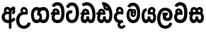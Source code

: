 SplineFontDB: 3.0
FontName: AyannaNarrowSinhala
FullName: AyannaNarrow
FamilyName: AyannaNarrow
Weight: ExtraBold
Copyright: Copyright (c) 2015, mooniak
UComments: "2015-3-5: Created with FontForge (http://fontforge.org)"
Version: 001
ItalicAngle: 0
UnderlinePosition: -102
UnderlineWidth: 51
Ascent: 819
Descent: 205
InvalidEm: 0
LayerCount: 2
Layer: 0 0 "Back" 1
Layer: 1 0 "Fore" 0
XUID: [1021 417 1726274797 7187508]
FSType: 0
OS2Version: 0
OS2_WeightWidthSlopeOnly: 0
OS2_UseTypoMetrics: 1
CreationTime: 1425560291
ModificationTime: 1436704102
OS2TypoAscent: 0
OS2TypoAOffset: 1
OS2TypoDescent: 0
OS2TypoDOffset: 1
OS2TypoLinegap: 92
OS2WinAscent: 0
OS2WinAOffset: 1
OS2WinDescent: 0
OS2WinDOffset: 1
HheadAscent: 0
HheadAOffset: 1
HheadDescent: 0
HheadDOffset: 1
OS2CapHeight: 0
OS2XHeight: 0
MarkAttachClasses: 1
DEI: 91125
Encoding: Custom
UnicodeInterp: none
NameList: sinhala
DisplaySize: -128
AntiAlias: 1
FitToEm: 1
WidthSeparation: 154
WinInfo: 0 14 5
BeginPrivate: 0
EndPrivate
Grid
-1024 912 m 1024,2,-1
-1024 755 m 0,4,-1
 3561 755 l 1024
-1024 391 m 1024,16,-1
-1024 320 m 1024,18,-1
-1023 306 m 1024,20,-1
-1024 441 m 0,28,-1
 4285 441 l 1024
-1024 594 m 0,30,-1
 4338 594 l 1024
-1024 527 m 0,32,-1
 4338 527 l 1024
-1024 457.5 m 1024
-1024 489 m 0,35,-1
 4338 489 l 1024
-1024 458.5 m 1024
-1024 249 m 0,38,-1
 4167 249 l 1024
-1024 577 m 1024
-1024 204 m 0,41,-1
 4339 204 l 1024
-1024 122 m 0,43,-1
 4339 122 l 1024
-1024 79.5 m 0,45,-1
 4339 79.5 l 1024
4338 461 m 1024
-1032 405 m 0,48,-1
 4331 405 l 1024
EndSplineSet
BeginChars: 20 19

StartChar: si_Tta
Encoding: 4 3495 0
Width: 533
VWidth: 0
Flags: HMW
LayerCount: 2
Back
Fore
SplineSet
195.131835938 471.313476562 m 4
 228 471.313476562 251.494140625 461.571289062 274.865234375 445.2578125 c 5
 237 345 l 5
 211 360 169.704101562 369.712890625 147.466796875 320.267578125 c 4
 139.833984375 303.295898438 135 280.557617188 135 252.395507812 c 4
 135 168.212890625 190.606445312 115.115234375 244.145507812 115.115234375 c 4
 349.255859375 115.115234375 388.883789062 244.619140625 388.883789062 377.395507812 c 4
 388.883789062 510.4375 350.513671875 639.66796875 247.71484375 639.66796875 c 4
 180.079101562 639.66796875 147.517578125 588.380859375 137.842773438 550.754882812 c 4
 136.473632812 545.430664062 l 5
 30.373046875 583.720703125 l 5
 31.9365234375 588.359375 l 4
 57.4130859375 663.9140625 112.784179688 754.783203125 247.71484375 754.783203125 c 4
 482.872070312 754.783203125 503 488.815429688 503 377.395507812 c 4
 503 265.669921875 479.32421875 0 244.145507812 0 c 4
 92.2744140625 0 25 136.287109375 25 252.395507812 c 4
 25 395.890625 104.823242188 471.313476562 195.131835938 471.313476562 c 4
EndSplineSet
EndChar

StartChar: si_Sa
Encoding: 12 3523 1
Width: 594
VWidth: 0
Flags: W
HStem: 0 122<168.085 239.233 375.084 442.278> 319.563 96.4365<25.1094 69.1465 169.041 262.597 352.645 442.518> 501.284 92.7158<170.028 252.104 348.026 435.838>
VStem: 259.557 95.9111<139.916 249.5> 270.682 75<416 546.103>
LayerCount: 2
Back
Fore
SplineSet
270.681640625 416 m 5xe8
 270.681640625 546.102539062 342.813476562 594 412.48828125 594 c 4
 491.911132812 594 576.92578125 510 506.92578125 382 c 5
 419.92578125 405 l 4
 461.92578125 471 431.688476562 501.284179688 398.92578125 501.284179688 c 4
 372.900390625 501.284179688 341.681640625 485 355.681640625 416 c 5
 455.19140625 422.436523438 507.37890625 405 536.681640625 342 c 4
 594.337890625 218.041992188 563.759765625 0 415.92578125 0 c 4
 360.005859375 0 319.983398438 33.14453125 305.163085938 79.0302734375 c 5
 289.017578125 31.6025390625 245.845703125 0 193.166015625 0 c 4
 52.8515625 0 17.728515625 192.653320312 69.146484375 319.563476562 c 13
 25.109375 319.666992188 l 5
 25.109375 416 l 5
 260.681640625 416 l 5
 271.681640625 486 233.211914062 501.284179688 207.186523438 501.284179688 c 4
 168.703125 501.284179688 151.614257812 462.313476562 174.171875 415.8984375 c 5
 132.681640625 399 l 5
 90.681640625 416 l 5
 50.681640625 524 124.452148438 594 203.875 594 c 4
 273.549804688 594 345.681640625 546.102539062 345.681640625 416 c 5
 270.681640625 416 l 5xe8
200.681640625 122 m 4
 247.381835938 122 259.556640625 176.75 259.556640625 249.5 c 5
 355.467773438 249.5 l 5xf0
 355.467773438 176.75 368.810546875 122 411.80078125 122 c 4
 483.681640625 122 484.681640625 319.563476562 404.80078125 319.563476562 c 6
 207.681640625 319.563476562 l 6
 128.11328125 319.563476562 128.681640625 122 200.681640625 122 c 4
EndSplineSet
EndChar

StartChar: si_La
Encoding: 10 3517 2
Width: 612
VWidth: 0
Flags: W
HStem: -205 110<244.534 400.762> 86.1064 109.2<352.858 446.886> 298 95<214.129 249.396 373.221 410.436> 450 110<236.89 408.833>
VStem: 25 114<36.2439 325.67> 226.527 117.784<204.271 291.225> 468 114<216.233 391.439>
LayerCount: 2
Back
Fore
SplineSet
139 174.5703125 m 0
 139 43.423828125 190.206054688 -95 321.581054688 -95 c 0
 414.70703125 -95 456.659179688 -28.6533203125 478.373046875 29.2333984375 c 1
 575.220703125 -5 l 1
 564.220703125 -62 502.548828125 -205 321.581054688 -205 c 0
 73.029296875 -205 25 59.345703125 25 174.23046875 c 0
 25 289.65625 65.8935546875 560 314.348632812 560 c 0
 504.109375 560 582 424.125 582 306.983398438 c 0
 580.982421875 151.3671875 500.786132812 86.1064453125 393.904296875 86.1064453125 c 0
 291.40625 86.1064453125 226.52734375 143.6640625 226.52734375 233.639648438 c 0
 226.52734375 260.26953125 233.076171875 299.662109375 249.395507812 320 c 1
 255.220703125 298 l 1
 214.12890625 298 l 1
 214.12890625 393 l 1
 410.435546875 393 l 1
 410.435546875 298 l 1
 348.220703125 298 l 1
 373.220703125 316.48046875 l 1
 398.87109375 301 l 2
 353.840820312 301 344.311523438 263.319335938 344.311523438 244.678710938 c 0
 344.311523438 223.780273438 359.31640625 195.306640625 394.9375 195.306640625 c 0
 446.6953125 195.306640625 468 227.530273438 468 304.974609375 c 0
 467.024414062 399.57421875 418.333984375 450 313.315429688 450 c 0
 167.973632812 450 139 288.518554688 139 174.5703125 c 0
EndSplineSet
EndChar

StartChar: si_Ddha
Encoding: 6 3498 3
Width: 610
VWidth: 0
Flags: W
HStem: 0 122<150.569 227.459 362.925 444.2> 307.551 84.4473<5 59.1318 158.169 230.641>
VStem: 31 106.338<134.908 289.206> 247.634 95.9102<140.379 249.5>
LayerCount: 2
Back
Fore
SplineSet
179.032226562 445.086914062 m 0
 161.20703125 439.428710938 147.640625 420.435546875 157.481445312 391.998046875 c 1
 230.640625 391.998046875 l 1
 230.2109375 402.1484375 228.790039062 409.638671875 226.4765625 416.54296875 c 0
 217.34765625 443.784179688 195.970703125 450.462890625 179.032226562 445.086914062 c 0
205.69140625 750.219726562 m 1
 205.837890625 750.272460938 l 1
 203.502929688 763.051757812 l 1
 208.916015625 763.682617188 l 2
 298.2890625 774.09765625 382.462890625 740.361328125 441.037109375 685.104492188 c 0
 558.580078125 574.219726562 599.7734375 384.486328125 571.9375 186.834960938 c 0
 558.33203125 90.2265625 505.459960938 0 404.002929688 0 c 0
 348.08203125 0 308.0703125 33.142578125 293.240234375 79.02734375 c 1
 277.119140625 31.5908203125 233.922851562 0 181.243164062 0 c 0
 86.8642578125 0 31 81.275390625 31 186.942382812 c 0
 31 228.936523438 43.1083984375 276.842773438 59.1318359375 305.666992188 c 1
 5 305.666992188 l 1
 5 391 l 1
 68.9921875 391 l 1
 66.5380859375 405.115234375 66.2421875 416.875976562 67.6015625 428.748046875 c 0
 75.345703125 496.375 139.7109375 533.26953125 203.577148438 526.223632812 c 0
 277.333984375 518.086914062 347.94921875 451.995117188 330.74609375 311.889648438 c 2
 330.212890625 307.55078125 l 1
 171.772460938 307.55078125 l 1
 150.330078125 280.376953125 137.513671875 237.415039062 137.337890625 198.8046875 c 0
 137.138671875 155.053710938 153.03125 122 187.819335938 122 c 0
 232.704101562 122 247.633789062 173.137695312 247.633789062 244.5 c 2
 247.633789062 249.5 l 1
 343.543945312 249.5 l 1
 343.543945312 244.5 l 2
 343.543945312 173.000976562 358.655273438 122 399.877929688 122 c 0
 419.083007812 122 447.063476562 125.640625 460.80078125 182.271484375 c 0
 480.754882812 264.529296875 476.53125 372.961914062 447.129882812 464.424804688 c 1
 215.165039062 426.54296875 277.004882812 656.65234375 229.423828125 652.633789062 c 0
 229.134765625 652.609375 228.844726562 652.590820312 228.5546875 652.55859375 c 2
 223.80078125 652.029296875 l 1
 223.782226562 652.130859375 l 1
 223.775390625 652.129882812 l 1
 222.947265625 656.65625 l 1
 205.69140625 750.219726562 l 1
343.791992188 579.803710938 m 0
 357.756835938 554.173828125 380.0703125 538.764648438 409.626953125 545.771484375 c 1
 397.384765625 565.178710938 380.452148438 586.458984375 364.813476562 600.876953125 c 0
 355.09375 609.837890625 342.803710938 619.052734375 331.883789062 625.185546875 c 1
 331.391601562 607.747070312 337.376953125 591.577148438 343.791992188 579.803710938 c 0
EndSplineSet
EndChar

StartChar: si_Dda
Encoding: 5 3497 4
Width: 588
VWidth: 0
Flags: HMW
LayerCount: 2
Back
Fore
SplineSet
166.481445312 391.998046875 m 1
 164.2109375 398.555664062 163.159179688 404.784179688 163.159179688 410.524414062 c 0
 163.159179688 432.043945312 177.944335938 446.80078125 199.014648438 446.80078125 c 0
 221.654296875 446.80078125 238.31640625 423.600585938 239.640625 391.998046875 c 1
 166.481445312 391.998046875 l 1
558 303 m 0
 558 723.99609375 297 853.543945312 64.4833984375 702.045898438 c 1
 117.7421875 609 l 1
 279 714 451 621 451 283 c 0
 451 229.959960938 444.0546875 122 385.119140625 122 c 0
 342.12890625 122 328.786132812 176.75 328.786132812 249.5 c 1
 232.875 249.5 l 1
 232.875 176.75 220.700195312 122 174 122 c 0
 143.958984375 122 132.529296875 151.2734375 132.529296875 186.94921875 c 0
 132.529296875 231.490234375 150.344726562 286.010742188 172 306 c 1
 338 306 l 1
 338 306 341.967773438 337.116210938 341.967773438 350.646484375 c 0
 341.967773438 467.40625 277.58203125 527.087890625 196.952148438 527.087890625 c 0
 134.912109375 527.087890625 75.83203125 486.330078125 75.83203125 415.219726562 c 0
 75.83203125 407.5 76.5224609375 399.422851562 77.9921875 391 c 1
 20 391 l 1
 20 306 l 1
 61 306 l 1
 38.53125 271.404296875 25.8564453125 222.5625 25.8564453125 174.037109375 c 0
 25.8564453125 86.50390625 67.09765625 0 166.484375 0 c 0
 219.1640625 0 262.3359375 31.6025390625 278.481445312 79.0302734375 c 1
 293.301757812 33.14453125 333.32421875 0 389.244140625 0 c 0
 547 0 558 191.99609375 558 303 c 0
EndSplineSet
EndChar

StartChar: NameMe.12
Encoding: 13 -1 5
Width: 630
VWidth: 0
Flags: W
HStem: 0 122<170.272 247.162 382.628 463.903> 0 86<490.688 525.163> 307.551 84.4473<24.7031 78.835 177.872 250.344>
VStem: 50.7031 106.338<134.908 289.206> 267.337 95.9102<140.379 249.5>
LayerCount: 2
Back
Fore
SplineSet
490.688476562 86 m 5x78
 558.536132812 85 l 5
 672.944335938 -128.499023438 517.202148438 -244.220703125 321.670898438 -244.220703125 c 4
 161.684570312 -244.220703125 10.9287109375 -151.352539062 73.978515625 8 c 5
 180.688476562 -30 l 5
 119.688476562 -174 568.625 -176 480.573242188 11 c 4
 490.688476562 86 l 5x78
198.735351562 445.086914062 m 4
 180.91015625 439.428710938 167.34375 420.435546875 177.184570312 391.998046875 c 5
 250.34375 391.998046875 l 5
 249.9140625 402.1484375 248.493164062 409.638671875 246.1796875 416.54296875 c 4
 237.05078125 443.784179688 215.673828125 450.462890625 198.735351562 445.086914062 c 4
225.39453125 750.219726562 m 5
 225.541015625 750.272460938 l 5
 223.206054688 763.051757812 l 5
 228.619140625 763.682617188 l 6
 317.9921875 774.09765625 402.166015625 740.361328125 460.740234375 685.104492188 c 4
 578.283203125 574.219726562 619.4765625 384.486328125 591.640625 186.834960938 c 4
 578.03515625 90.2265625 525.163085938 0 423.706054688 0 c 4
 367.78515625 0 327.7734375 33.142578125 312.943359375 79.02734375 c 5
 296.822265625 31.5908203125 253.625976562 0 200.946289062 0 c 4
 106.567382812 0 50.703125 81.275390625 50.703125 186.942382812 c 4
 50.703125 228.936523438 62.8115234375 276.842773438 78.8349609375 305.666992188 c 5
 24.703125 305.666992188 l 5
 24.703125 391 l 5
 88.6953125 391 l 5
 86.2412109375 405.115234375 85.9453125 416.875976562 87.3046875 428.748046875 c 4
 95.048828125 496.375 159.4140625 533.26953125 223.280273438 526.223632812 c 4
 297.037109375 518.086914062 367.65234375 451.995117188 350.44921875 311.889648438 c 6
 349.916015625 307.55078125 l 5
 191.475585938 307.55078125 l 5
 170.033203125 280.376953125 157.216796875 237.415039062 157.041015625 198.8046875 c 4
 156.841796875 155.053710938 172.734375 122 207.522460938 122 c 4
 252.407226562 122 267.336914062 173.137695312 267.336914062 244.5 c 6
 267.336914062 249.5 l 5
 363.247070312 249.5 l 5
 363.247070312 244.5 l 6
 363.247070312 173.000976562 378.358398438 122 419.581054688 122 c 4xb8
 438.786132812 122 466.766601562 125.640625 480.50390625 182.271484375 c 4
 500.458007812 264.529296875 496.234375 372.961914062 466.833007812 464.424804688 c 5
 234.868164062 426.54296875 296.708007812 656.65234375 249.126953125 652.633789062 c 4
 248.837890625 652.609375 248.547851562 652.590820312 248.2578125 652.55859375 c 6
 243.50390625 652.029296875 l 5
 243.485351562 652.130859375 l 5
 243.478515625 652.129882812 l 5
 242.650390625 656.65625 l 5
 225.39453125 750.219726562 l 5
363.495117188 579.803710938 m 4
 377.459960938 554.173828125 399.7734375 538.764648438 429.330078125 545.771484375 c 5
 417.087890625 565.178710938 400.155273438 586.458984375 384.516601562 600.876953125 c 4
 374.796875 609.837890625 362.506835938 619.052734375 351.586914062 625.185546875 c 5
 351.094726562 607.747070312 357.080078125 591.577148438 363.495117188 579.803710938 c 4
EndSplineSet
EndChar

StartChar: si_A
Encoding: 0 3461 6
Width: 574
VWidth: 0
Flags: W
HStem: -5.16211 113.431<220.443 321.701> 332.06 87.5898<210.132 318.18>
VStem: 60.6504 107.548<157.947 289.699>
LayerCount: 2
Back
Fore
SplineSet
377.395507812 533.184570312 m 5
 349.170898438 576.296875 304.874023438 594 262.51953125 594 c 4
 162.416992188 594 105.34765625 486.021484375 160.115234375 392 c 5
 232.81640625 415.8984375 l 5
 183.396484375 517.586914062 339.321289062 543.270507812 319.326171875 416 c 5
 294.903320312 422.154296875 268.729492188 420.443359375 242.419921875 419.649414062 c 4
 120.6953125 415.977539062 60.650390625 323.4609375 60.650390625 225.708007812 c 4
 60.650390625 113.709960938 139.471679688 -5.162109375 294.65625 -5.162109375 c 4
 303.427734375 -5.162109375 312.442382812 -4.7822265625 321.701171875 -4 c 5
 321.701171875 -205 l 5
 414.701171875 -205 l 5
 414.701171875 15.76171875 l 5
 475.780273438 37.1796875 529.166015625 74.5126953125 560.395507812 125.983398438 c 6
 564 131.923828125 l 5
 487.658203125 210.727539062 l 5
 482.395507812 198.119140625 l 6
 471.6640625 172.409179688 446.733398438 150.59375 414.701171875 134.870117188 c 5
 414.701171875 244.44140625 l 5
 414.701171875 259.65234375 l 6
 414.701171875 280.041992188 414.741210938 304.26171875 414.79296875 327.2265625 c 4
 415.391601562 403.255859375 419.885742188 453.661132812 453.561523438 484.08984375 c 5
 462.177734375 449.7578125 471.8203125 433.017578125 428.793945312 381.516601562 c 2
 423.420898438 375.083984375 l 5
 488.453125 312.390625 l 5
 494.680664062 317.92578125 l 6
 609.698242188 420.163085938 501.833984375 496.6484375 554.630859375 531.216796875 c 6
 562.459960938 536.341796875 l 5
 556.303710938 544.990234375 511.532226562 608.45703125 511.254882812 608.272460938 c 5
 436.701171875 608.272460938 379.861328125 535.82421875 377.395507812 533.184570312 c 5
321.701171875 109.3046875 m 5
 314.436523438 108.60546875 307.436523438 108.268554688 300.69921875 108.268554688 c 4
 211.251953125 108.268554688 168.198242188 167.604492188 168.198242188 225.169921875 c 4
 168.198242188 279.400390625 206.408203125 332.059570312 280.034179688 332.059570312 c 4
 292.854492188 332.059570312 306.748046875 330.462890625 321.701171875 327 c 5
 321.701171875 263.495117188 321.701171875 172.809570312 321.701171875 109.3046875 c 5
EndSplineSet
EndChar

StartChar: si_U
Encoding: 1 3467 7
Width: 549
VWidth: 0
Flags: W
HStem: -205 110<217.997 375.553> 320 95<229.561 361.394>
VStem: 19.8955 113.771<-3.08526 215.724>
LayerCount: 2
Back
Fore
SplineSet
359.625 415 m 1
 117 441 19.8955078125 277.27734375 19.8955078125 105.041992188 c 0
 19.8955078125 -50.2734375 112.837890625 -205 299 -205 c 0
 446.083984375 -205 536.665039062 -108.100585938 549 6 c 1
 435.563476562 22 l 1
 426.736328125 -41.00390625 374.1484375 -95 299 -95 c 0
 185 -95 133.666015625 0.208984375 133.666015625 106 c 0
 133.666015625 213.229492188 187.815429688 320 317.03515625 320 c 0
 361.251953125 320 386 320 430 320 c 1
 475 488 401 594 303.404296875 594 c 0
 200 594 145.646484375 485.021484375 200.4140625 391 c 1
 273.115234375 414.8984375 l 1
 250 450 258.17578125 478.768554688 272 493 c 0
 306 528 373.262695312 501.802734375 359.625 415 c 1
EndSplineSet
EndChar

StartChar: si_Da
Encoding: 7 3503 8
Width: 457
VWidth: 0
Flags: W
HStem: 330.958 87.5898<168.81 279.028>
VStem: 19.6504 107.548<156.596 291.733> 280.211 87.7891<416 489.937>
LayerCount: 2
Back
Fore
SplineSet
127.198242188 224.068359375 m 5
 127.19921875 278.298828125 163 330.958007812 239.03515625 330.958007812 c 4
 252 330.958007812 267.298828125 329.1015625 282 326 c 5
 306.779296875 320.39453125 326 316 357 307 c 5
 361.241210938 334.5703125 368 383.110351562 368 416 c 4
 368 546.099609375 293.07421875 594 223.404296875 594 c 4
 123.301757812 594 66.232421875 486.021484375 121 392 c 5
 193.701171875 415.8984375 l 5
 144.28125 517.586914062 300.206054688 543.270507812 280.2109375 416 c 5
 255 419 227.729492188 419.341796875 201.419921875 418.547851562 c 4
 79.6962890625 414.875976562 19.650390625 322.359375 19.650390625 224.606445312 c 5
 19.650390625 111.8984375 98.3955078125 -5.1025390625 253.65625 -6.263671875 c 0
 295.626953125 -6.5771484375 332.401367188 4.03515625 365 17.8662109375 c 0
 331 122 l 0
 309.369140625 111.55078125 284.276367188 107.2421875 259.69921875 107.166992188 c 0
 171.395507812 106.8984375 127.395507812 165.8984375 127.198242188 224.068359375 c 5
178 4.8984375 m 1
 85 -143.1015625 303 -328.1015625 447 -112.1015625 c 1
 370 -60.1015625 l 1
 300.860351562 -190.5390625 187 -45.1015625 286 -5.1015625 c 1
 255 38.8984375 l 1
 178 4.8984375 l 1
EndSplineSet
EndChar

StartChar: si_Va
Encoding: 11 3520 9
Width: 534
VWidth: 0
Flags: W
HStem: 0 122<169.833 314.338> 306 85.998<124.577 229.014> 446.801 80.2871<154.871 220.121>
VStem: 65.2051 87.3271<392.244 443.931> 229.014 102.327<391.998 439.476> 389.884 114.116<217.574 531.477>
LayerCount: 2
Back
Fore
SplineSet
504 377.395507812 m 0
 504 265.669921875 500 0 245.145507812 0 c 0
 -12 0 -7 290.72265625 75.48046875 362 c 0
 96.5 380.1640625 124.577148438 391 161.178710938 391 c 0
 168.178710938 391 197.708984375 391 211.178710938 391 c 1
 251.373046875 373 309.0078125 306 309.0078125 306 c 1
 285 306 204.178710938 306 204.178710938 306 c 2
 148.178710938 306 130 261 130 217 c 0
 130 152 190.966796875 122 248 122 c 0
 362 122 389.883789062 244.619140625 389.883789062 377.395507812 c 0
 389.883789062 459.568359375 375.24609375 540.287109375 339.831054688 590 c 0
 291.076171875 658.4375 178 654 146 575 c 1
 39.8994140625 613.290039062 l 1
 100 789 349.921875 804.66015625 445.173828125 646 c 0
 497.186523438 559.36328125 504 442.221679688 504 377.395507812 c 0
155.854492188 391.998046875 m 1
 229.013671875 391.998046875 l 1
 227.689453125 423.600585938 211.02734375 446.80078125 188.387695312 446.80078125 c 0
 167.317382812 446.80078125 152.532226562 432.043945312 152.532226562 410.524414062 c 0
 152.532226562 404.784179688 153.583984375 398.555664062 155.854492188 391.998046875 c 1
161.373046875 306 m 1
 101.665039062 314.845703125 82.53515625 318.22265625 67.365234375 391 c 0
 65.8955078125 399.422851562 65.205078125 407.5 65.205078125 415.219726562 c 0
 65.205078125 486.330078125 124.28515625 527.087890625 186.325195312 527.087890625 c 0
 266.955078125 527.087890625 331.340820312 467.40625 331.340820312 350.646484375 c 0
 331.340820312 337.116210938 327.373046875 306 327.373046875 306 c 1
 161.373046875 306 l 1
EndSplineSet
EndChar

StartChar: uni0044
Encoding: -1 68 10
Width: 154
VWidth: 0
Flags: HMW
HStem: 0 122<312.834 389.723 525.19 606.397> 307.551 84.4473<167.265 221.397 320.433 392.905>
VStem: 193.265 106.338<134.908 289.206> 409.899 95.9104<140.379 249.5>
LayerCount: 2
Back
Fore
EndChar

StartChar: uni0046
Encoding: -1 70 11
Width: 154
VWidth: 0
Flags: W
LayerCount: 2
Back
Fore
EndChar

StartChar: uni0047
Encoding: -1 71 12
Width: 154
VWidth: 0
Flags: W
LayerCount: 2
Back
Fore
EndChar

StartChar: uni0049
Encoding: -1 73 13
Width: 154
VWidth: 0
Flags: W
LayerCount: 2
Back
Fore
EndChar

StartChar: uni0DA0
Encoding: 3 3488 14
Width: 543
VWidth: 0
Flags: W
HStem: 0 115.115<189.424 332.998> 306 85.998<20 61 166.481 239.641> 446.801 80.2871<165.498 230.748>
VStem: 75.832 87.3271<391.998 443.931> 239.641 102.327<391.998 439.476> 400.511 114.116<198.736 531.477>
LayerCount: 2
Back
Fore
SplineSet
172 306 m 5
 61 306 l 5
 20 306 l 5
 20 391 l 5
 77.9921875 391 l 5
 76.5224609375 399.422851562 75.83203125 407.5 75.83203125 415.219726562 c 4
 75.83203125 486.330078125 134.912109375 527.087890625 196.952148438 527.087890625 c 4
 277.58203125 527.087890625 341.967773438 467.40625 341.967773438 350.646484375 c 4
 341.967773438 337.116210938 338 306 338 306 c 5
 172 306 l 5
514.626953125 377.395507812 m 4
 514.626953125 265.669921875 510.626953125 0 255.772460938 0 c 4
 1.5029296875 0 -16.2275390625 320 171.805664062 391 c 4
 178.354492188 393.47265625 208.3359375 391 221.805664062 391 c 5
 262 373 319.634765625 306 319.634765625 306 c 5
 295.626953125 306 214.805664062 306 214.805664062 306 c 6
 140.772460938 306 111.80859375 115.115234375 255.772460938 115.115234375 c 4
 390.626953125 115.115234375 400.510742188 244.619140625 400.510742188 377.395507812 c 4
 400.510742188 459.568359375 385.873046875 540.287109375 350.458007812 590 c 4
 301.703125 658.4375 188.626953125 654 156.626953125 575 c 5
 50.5263671875 613.290039062 l 5
 110.626953125 789 360.548828125 804.66015625 455.80078125 646 c 4
 507.813476562 559.36328125 514.626953125 442.221679688 514.626953125 377.395507812 c 4
166.481445312 391.998046875 m 5
 239.640625 391.998046875 l 5
 238.31640625 423.600585938 221.654296875 446.80078125 199.014648438 446.80078125 c 4
 177.944335938 446.80078125 163.159179688 432.043945312 163.159179688 410.524414062 c 4
 163.159179688 404.784179688 164.2109375 398.555664062 166.481445312 391.998046875 c 5
EndSplineSet
EndChar

StartChar: uni0DB8
Encoding: 8 3512 15
Width: 540
VWidth: 0
Flags: W
HStem: 0 115.115<189.43 332.268> 360.222 59.7783<253.527 294.491> 433 94<138.782 175.463> 468.895 58.2246<243.044 296.162>
VStem: 20.1455 101.713<197.603 420.956> 189.379 39.7666<409.347 467.142> 296.593 65.8906<299.968 474.186> 403.146 106.854<211.847 518.227>
LayerCount: 2
Back
Fore
SplineSet
247.698242188 444.447265625 m 0xdf
 247.698242188 430.794921875 258.493164062 420 272.145507812 420 c 0
 285.797851562 420 296.592773438 430.794921875 296.592773438 444.447265625 c 0
 296.592773438 458.099609375 285.797851562 468.89453125 272.145507812 468.89453125 c 0
 258.493164062 468.89453125 247.698242188 458.099609375 247.698242188 444.447265625 c 0xdf
189.37890625 443.669921875 m 0
 189.37890625 490.271484375 226.2265625 527.119140625 272.828125 527.119140625 c 0
 319.4296875 527.119140625 356.27734375 490.271484375 356.27734375 443.669921875 c 0
 356.27734375 397.068359375 319.4296875 360.221679688 272.828125 360.221679688 c 0
 226.2265625 360.221679688 189.37890625 397.068359375 189.37890625 443.669921875 c 0
510 377.395507812 m 0
 510 204 470.145507812 0 261.145507812 0 c 0
 109.274414062 0 20.1455078125 127 20.1455078125 296 c 0
 20.1455078125 390.515625 58.1455078125 527 162.145507812 527 c 0
 202.548828125 527 237.930664062 502.5234375 250.889648438 466 c 1
 254.2890625 456.420898438 229.145507812 444.012695312 229.145507812 433 c 0
 229.145507812 421.625976562 254.671875 410.2265625 252.856445312 396 c 1
 249.94140625 373.166992188 246.145507812 348.202148438 246.145507812 326.057617188 c 0
 246.145507812 296.012695312 281.625 289 293.145507812 313 c 0
 299.966796875 327.209960938 295.145507812 354.55859375 295.145507812 381 c 0
 295.145507812 402.735351562 321.728515625 421.944335938 312.145507812 434 c 0
 335.145507812 499 l 0
 358.145507812 480 362.483398438 419.94140625 362.483398438 378.768554688 c 0
 362.483398438 332.239257812 353.629882812 285.063476562 338.145507812 260 c 0
 304.009765625 204.747070312 217.076171875 211.41015625 187.145507812 256 c 0
 138.145507812 329 203.974609375 433 159.145507812 433 c 0xef
 134.078125 433 121.858398438 357.952148438 121.858398438 306.756835938 c 0
 121.858398438 228.424804688 152.818359375 115.115234375 261.145507812 115.115234375 c 0
 378.145507812 115.115234375 403.145507812 244.619140625 403.145507812 377.395507812 c 0
 403.145507812 459.568359375 381.24609375 540.287109375 345.831054688 590 c 0
 297.076171875 658.4375 184 654 152 575 c 1
 45.8994140625 613.290039062 l 1
 106 789 355.921875 804.66015625 451.173828125 646 c 0
 503.186523438 559.36328125 510 442.221679688 510 377.395507812 c 0
EndSplineSet
EndChar

StartChar: uni0D9C
Encoding: 2 3484 16
Width: 705
VWidth: 0
Flags: W
HStem: 0 119.812<171.751 298.953 400.773 526.166> 276 95<285.371 345.371> 473.877 119.812<171.751 284.159 394.329 526.381>
VStem: 20 103.468<176.762 415.557> 285.371 60<276 371> 326.371 91<182.79 293.523> 574.449 103.468<178.131 416.926>
LayerCount: 2
Back
Fore
SplineSet
240.76953125 274.57421875 m 5xfa
 345.37109375 276 l 5
 345.37109375 381 356.143554688 473.876953125 468.509765625 473.876953125 c 4
 545.739257812 473.876953125 574.44921875 394.157226562 574.44921875 298.270507812 c 4
 574.44921875 203.923828125 545.739257812 119.811523438 468.509765625 119.811523438 c 4
 424.135742188 119.811523438 400.912109375 146.536132812 386.059570312 181.688476562 c 5
 292.926757812 124.688476562 l 5
 323.430664062 53.341796875 375.633789062 0 470.37109375 0 c 4
 609.98828125 0 677.916992188 128.612304688 677.916992188 296.844726562 c 4
 677.916992188 466.615234375 611.37109375 593.688476562 470.37109375 593.688476562 c 4
 291.870117188 593.688476562 240.76953125 454 240.76953125 274.57421875 c 5xfa
285.37109375 276 m 5
 313.37109375 276 326.37109375 254 326.37109375 215 c 4
 326.37109375 163.881835938 291.37109375 119.811523438 229.407226562 119.811523438 c 4
 152.177734375 119.811523438 123.467773438 199.53125 123.467773438 295.41796875 c 4
 123.467773438 389.764648438 152.177734375 473.876953125 229.407226562 473.876953125 c 4
 269.645507812 473.876953125 296.0625 449.380859375 311.857421875 412 c 5
 404.990234375 469 l 5
 372.379882812 545.274414062 313.56640625 593.688476562 227.545898438 593.688476562 c 4
 87.9287109375 593.688476562 20 465.076171875 20 296.84375 c 4
 20 127.073242188 87.9287109375 0 227.545898438 0 c 4
 347.37109375 0 417.37109375 101.516601562 417.37109375 214 c 4xf6
 417.37109375 259 414.37109375 371 285.37109375 371 c 5
 285.37109375 276 l 5
EndSplineSet
EndChar

StartChar: uni0DBA
Encoding: 9 3514 17
Width: 571
VWidth: 0
Flags: W
HStem: 0 122<154.13 226.533 362.084 429.278> 319.563 96.4365<340.767 426.215> 501.284 92.7158<352.059 432.874>
VStem: 24.7754 101.472<156.047 396.65> 246.557 95.9111<139.916 249.5>
LayerCount: 2
Back
Fore
SplineSet
391.80078125 319.563476562 m 6
 471.682617188 319.303710938 470.681640625 122 398.80078125 122 c 4
 355.810546875 122 342.467773438 176.75 342.467773438 249.5 c 5
 246.556640625 249.5 l 5
 246.556640625 176.75 234.381835938 122 187.681640625 122 c 4
 137.482421875 122 126.247070312 228.951171875 126.247070312 283 c 4
 126.247070312 366.8359375 151.681640625 441 206.681640625 441 c 5
 209.198242188 548.772460938 l 5
 85.1357421875 548.772460938 24.775390625 418.984375 24.775390625 269.495117188 c 4
 24.775390625 147.606445312 63.8662109375 0 180.166015625 0 c 4
 232.845703125 0 276.017578125 31.6025390625 292.163085938 79.0302734375 c 5
 306.983398438 33.14453125 347.005859375 0 402.92578125 0 c 4
 550.759765625 0 581.337890625 218.041992188 523.681640625 342 c 4
 494.37890625 405 442.19140625 422.436523438 342.681640625 416 c 5
 331.681640625 486 370.151367188 501.284179688 396.176757812 501.284179688 c 4
 434.66015625 501.284179688 452.681640625 461 427.681640625 413 c 5
 430.681640625 369 l 5
 495.681640625 372 l 5
 567.681640625 489 503.108398438 594 399.48828125 594 c 4
 279.849609375 594 219.681640625 489 257.681640625 320 c 13
 391.80078125 319.563476562 l 6
EndSplineSet
EndChar

StartChar: space
Encoding: 14 32 18
Width: 250
VWidth: 0
Flags: W
LayerCount: 2
Back
Fore
EndChar
EndChars
EndSplineFont

